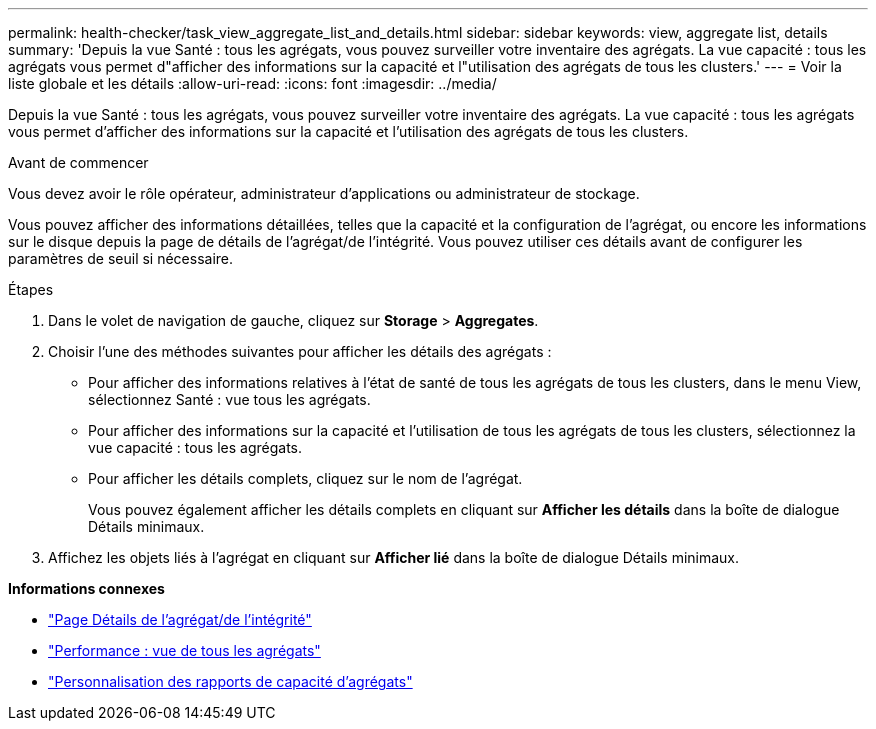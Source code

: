 ---
permalink: health-checker/task_view_aggregate_list_and_details.html 
sidebar: sidebar 
keywords: view, aggregate list, details 
summary: 'Depuis la vue Santé : tous les agrégats, vous pouvez surveiller votre inventaire des agrégats. La vue capacité : tous les agrégats vous permet d"afficher des informations sur la capacité et l"utilisation des agrégats de tous les clusters.' 
---
= Voir la liste globale et les détails
:allow-uri-read: 
:icons: font
:imagesdir: ../media/


[role="lead"]
Depuis la vue Santé : tous les agrégats, vous pouvez surveiller votre inventaire des agrégats. La vue capacité : tous les agrégats vous permet d'afficher des informations sur la capacité et l'utilisation des agrégats de tous les clusters.

.Avant de commencer
Vous devez avoir le rôle opérateur, administrateur d'applications ou administrateur de stockage.

Vous pouvez afficher des informations détaillées, telles que la capacité et la configuration de l'agrégat, ou encore les informations sur le disque depuis la page de détails de l'agrégat/de l'intégrité. Vous pouvez utiliser ces détails avant de configurer les paramètres de seuil si nécessaire.

.Étapes
. Dans le volet de navigation de gauche, cliquez sur *Storage* > *Aggregates*.
. Choisir l'une des méthodes suivantes pour afficher les détails des agrégats :
+
** Pour afficher des informations relatives à l'état de santé de tous les agrégats de tous les clusters, dans le menu View, sélectionnez Santé : vue tous les agrégats.
** Pour afficher des informations sur la capacité et l'utilisation de tous les agrégats de tous les clusters, sélectionnez la vue capacité : tous les agrégats.
** Pour afficher les détails complets, cliquez sur le nom de l'agrégat.
+
Vous pouvez également afficher les détails complets en cliquant sur *Afficher les détails* dans la boîte de dialogue Détails minimaux.



. Affichez les objets liés à l'agrégat en cliquant sur *Afficher lié* dans la boîte de dialogue Détails minimaux.


*Informations connexes*

* link:../health-checker/reference_health_aggregate_details_page.html["Page Détails de l'agrégat/de l'intégrité"]
* link:../performance-checker/performance-view-all.html#performance-all-aggregates-view["Performance : vue de tous les agrégats"]
* link:../reporting/concept_customize_aggregate_capacity_reports.html["Personnalisation des rapports de capacité d'agrégats"]


